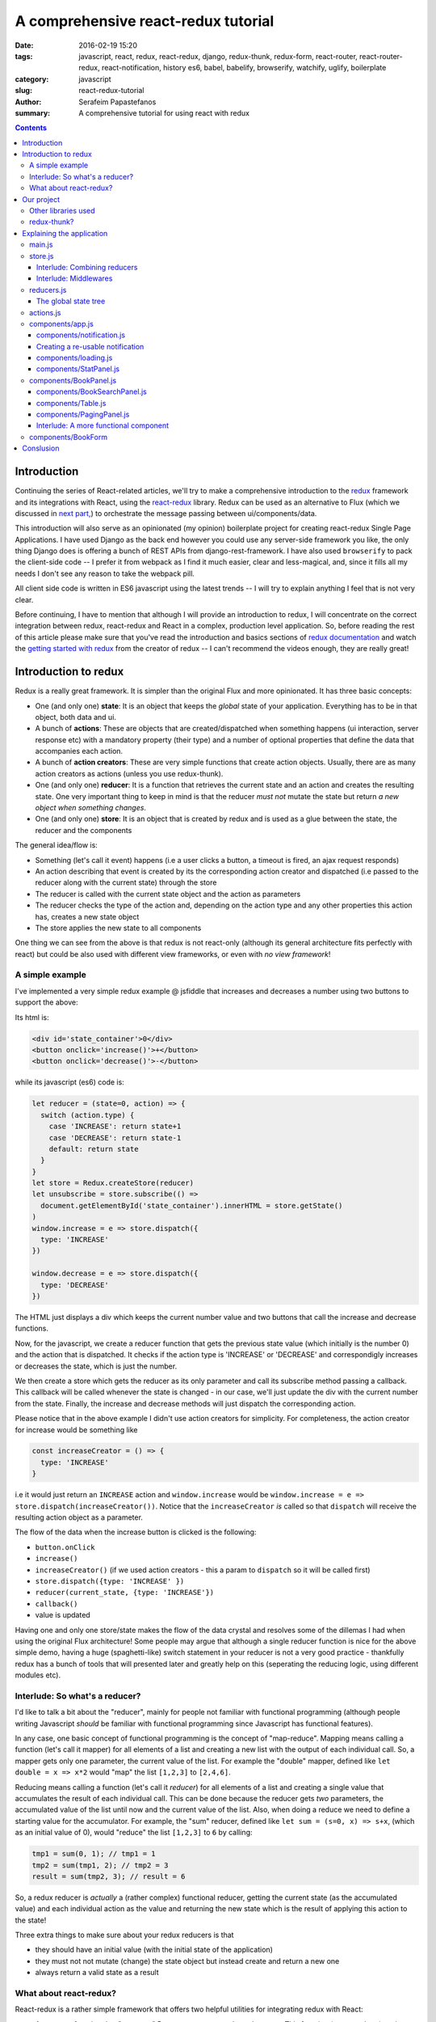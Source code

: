A comprehensive react-redux tutorial
####################################

:date: 2016-02-19 15:20
:tags: javascript, react, redux, react-redux, django, redux-thunk, redux-form, react-router, react-router-redux, react-notification, history es6, babel, babelify, browserify, watchify, uglify, boilerplate
:category: javascript
:slug: react-redux-tutorial
:author: Serafeim Papastefanos
:summary: A comprehensive tutorial for using react with redux

.. contents::

Introduction
------------

Continuing the series of React-related articles, we'll try to make a comprehensive
introduction to the redux_ framework and its integrations with React, using the
react-redux_ library. Redux can be used as an alternative to Flux 
(which we discussed in `next part, <{filename}react-flux-tutorial.rst>`_)
to orchestrate the message passing between ui/components/data. 

This introduction will also serve as an opinionated (my opinion) boilerplate
project for creating react-redux Single Page Applications. I have used Django
as the back end however you could use any server-side framework you like,
the only thing Django does is offering a bunch of REST APIs from django-rest-framework.
I have also used ``browserify`` to pack the client-side code -- I prefer it
from webpack as I find it much easier, clear and less-magical, and, since it fills all my
needs I don't see any reason to take the webpack pill.

All client side code is written in ES6 javascript using the latest trends -- I will
try to explain anything I feel that is not very clear.

Before continuing, I have to mention that although I will provide an introduction to redux, 
I will concentrate on the correct integration between redux, react-redux and
React in a complex, production level application. So, before reading the rest of
this article please make sure that you've read the introduction and basics sections
of `redux documentation`_ and watch the `getting started with redux`_ from the 
creator of redux -- I can't recommend the videos enough, they are really great!

Introduction to redux
---------------------

Redux is a really great framework. It is simpler than the original Flux and more opinionated.
It has three basic concepts:

- One (and only one) **state**: It is an object that keeps the *global* state of your application. Everything has to be in that object, both data and ui.
- A bunch of **actions**: These are objects that are created/dispatched when something happens (ui interaction, server response etc) with a mandatory property (their type) and a number of optional properties that define the data that accompanies each action.
- A bunch of **action creators**: These are very simple functions that create action objects. Usually, there are as many action creators as actions (unless you use redux-thunk).
- One (and only one) **reducer**: It is a function that retrieves the current state and an action and creates the resulting state. One very important thing to keep in mind is that the reducer *must not* mutate the state but return *a new object when something changes*.
- One (and only one) **store**: It is an object that is created by redux and is used as a glue between the state, the reducer and the components

The general idea/flow is:

- Something (let's call it event) happens (i.e a user clicks a button, a timeout is fired, an ajax request responds)
- An action describing that event is created by its the corresponding action creator and dispatched (i.e passed to the reducer along with the current state) through the store
- The reducer is called with the current state object and the action as parameters
- The reducer checks the type of the action and, depending on the action type and any other properties this action has, creates a new state object
- The store applies the new state to all components

One thing we can see from the above is that redux is not react-only (although its general architecture fits perfectly with react) but
could be also used with different view frameworks, or even with *no view framework*!

A simple example
================

I've implemented a very simple redux example @ jsfiddle that increases and decreases
a number using two buttons to support the above: 

.. jsfiddle:: 8aba3sp6

Its html is: 

.. code::

  <div id='state_container'>0</div>
  <button onclick='increase()'>+</button>
  <button onclick='decrease()'>-</button>

while its javascript (es6) code is:

.. code:: 

  let reducer = (state=0, action) => {
    switch (action.type) {
      case 'INCREASE': return state+1
      case 'DECREASE': return state-1
      default: return state
    }
  }
  let store = Redux.createStore(reducer)
  let unsubscribe = store.subscribe(() => 
    document.getElementById('state_container').innerHTML = store.getState()
  )
  window.increase = e => store.dispatch({
    type: 'INCREASE'
  })

  window.decrease = e => store.dispatch({
    type: 'DECREASE'
  })

The HTML just displays a div which keeps the current number value
and two buttons that call the increase and decrease functions.

Now, for the javascript, we create a reducer function that
gets the previous state value (which initially is the number 0) and the
action that is dispatched. It checks if the action type is 'INCREASE'
or 'DECREASE' and correspondigly increases or decreases the state,
which is just the number.

We then create a store which gets the reducer as its only parameter
and call its subscribe method passing a callback. This callback will be
called whenever the state is changed - in our case, we'll just update
the div with the current number from the state. Finally, the increase
and decrease methods will just dispatch the corresponding action.

Please notice that in the above example I didn't use action creators for
simplicity. For completeness, the action creator for increase would be something like 

.. code::
  
  const increaseCreator = () => {
    type: 'INCREASE'
  }
  
i.e it would just return an ``INCREASE`` action and ``window.increase``
would be ``window.increase = e => store.dispatch(increaseCreator())``. Notice that
the ``increaseCreator`` *is* called so that ``dispatch`` will receive the resulting
action object as a parameter.

The flow of the data when the increase button is clicked is the following:

- ``button.onClick``
- ``increase()``
- ``increaseCreator()`` (if we used action creators - this a param to ``dispatch`` so it will be called first)
- ``store.dispatch({type: 'INCREASE' })``
- ``reducer(current_state, {type: 'INCREASE'})``
- ``callback()``
- value is updated

Having one and only one store/state makes the flow of the data crystal and
resolves some of the dillemas I had when using the original Flux architecture!
Some people may argue that although a single reducer function is nice for
the above simple demo, having a huge (spaghetti-like) switch statement in
your reducer is not a very good practice - thankfully redux has a bunch
of tools that will presented later and greatly help on this (seperating the
reducing logic, using different modules etc).

Interlude: So what's a reducer?
===============================

I'd like to talk a bit about the "reducer", mainly for people not familiar with
functional programming (although people writing Javascript *should* be familiar
with functional programming since Javascript has functional features). 

In any case, one basic concept of functional programming is the concept of
"map-reduce". Mapping means calling a function (let's call it mapper)
for all elements of a list and creating a new list with the output of each 
individual call. So, a mapper gets only one parameter, the current value of
the list. For example the "double" mapper, defined like
``let double = x => x*2`` would "map" the list ``[1,2,3]`` to ``[2,4,6]``.

Reducing means calling a function (let's call it *reducer*) for all elements
of a list and creating a single value that accumulates the result of each 
individual call. This can be done because the reducer gets *two* parameters,
the accumulated value of the list until now and the current value of the list.
Also, when doing a reduce we need to define a starting value for the accumulator.
For example, the "sum" reducer, defined like ``let sum = (s=0, x) => s+x``, 
(which as an initial value of 0), would "reduce" the list ``[1,2,3]`` to ``6`` by calling:

.. code::

  tmp1 = sum(0, 1); // tmp1 = 1
  tmp2 = sum(tmp1, 2); // tmp2 = 3
  result = sum(tmp2, 3); // result = 6

So, a redux reducer is *actually* a (rather complex) functional reducer, getting the current
state (as the accumulated value) and each individual action as the value and
returning the new state which is the result of applying this action to the state!

Three extra things to make sure about your redux reducers is that 

- they should have an initial value (with the initial state of the application) 
- they must not not mutate (change) the state object but instead create and return a new one
- always return a valid state as a result

What about react-redux?
=======================

React-redux is a rather simple framework that offers two helpful utilities for integrating
redux with React:

- A ``connect`` function that "connects" React components to the redux store. This function (among others) retrieves a callback parameter that defines properties that will be passed to that component and each one will be (magically) mapped to state properties.
- A ``Provider`` component. This is a parent component that can be used to (magically) pass the store properties to its children components.

Please notice that nothing actually magical happens when the store properties are passed to the children 
components through ``connect`` and ``Provider``, this is accomplished through the `react context`_ feature
that allows you to "pass data through the component tree without having to pass the props down manually 
at every level".

This will be made more clear with another jsfiddle that will convert the previous example to React and
react-redux:

.. jsfiddle:: 8aba3sp6/2

The html is just ``<div id='container'></div>`` while the es6/jsx code is:

.. code::

    let reducer = (state=0, action) => {
      switch (action.type) {
        case 'INCREASE': return state+1
        case 'DECREASE': return state-1
        default: return state
      }
    }

    let store = Redux.createStore(reducer)

    class RootComponent extends React.Component {
      render() {
        let {number, increase, decrease} = this.props
        return <div>
          <div>{number}</div>
          <button onClick={e=>increase()}>+</button>
          <button onClick={e=>decrease()}> - </button>
        </div>
      }
    }

    let mapStateToProps = state => ({
      number: state
    })

    let mapDispatchToProps = dispatch => ({
      increase: () => dispatch({type: 'INCREASE'}),
      decrease: () => dispatch({type: 'DECREASE'})
    })

    const ConnectedRootComponent = ReactRedux.connect(
        mapStateToProps, mapDispatchToProps
    )(RootComponent)

    ReactDOM.render(
      <ReactRedux.Provider store={store}>
        <ConnectedRootComponent />
      </ReactRedux.Provider>,
      document.getElementById('container')
    )


As we can see, the reducer and store are the same as the non-react version. What is new is 
that I've added a React ``RootComponent`` that has two properties, one named ``number``
and one named ``dispatch`` that can be used to dispatch an action through the store. But how this
component retrieves these properties?

Using react-redux's ``connect`` function we create a new component, ``ConnnectedRootComponent`` 
which is a new component with the redux-enabled functionality. The ``connect()`` function takes
a bunch of optional arguments. I won't go into much detail since its a little complex (the `react-redux documentation`_
is clear enough), however in our example we have defined two objects named ``mapStateToProps`` and ``mapDispatchToProps``
which are passed to ``connect``. 

The ``mapStateToProps`` is a function that will be called whenever the store's state 
changes and should return an object whose attributes will be passed to the connected component. In our example,
an object with a number attribute having the current state (which don't forget that is just a number) as its value - 
that's why we can extract the ``number`` attribute from ``this.props`` when rendering. 

The ``mapDispatchToProps`` as we use it, once again returns an object whose attributes will be passed to the connected component.
The difference between this object and the one returned from ``mapStateToProps`` is that the ``mapDispatchToProps`` attributes
call actions (using the provided dispatch) while the ``mapStateToProps`` are state values. 

Now, in order for
the ``ConnectedRootComponent`` to *actually* have these properties that we passed through connect, it must 
be enclosed in a ``<Provider>`` parent component. Notice
that this is recursive so if we had something

.. code::

  <Provider store={store}>
    <Component1>
      <Component2>
        <ConnectedComponent>
        </ConnectedComponent>
      </Component2>
    </Component1>
  </Provider>

the ``<ConnectedComponent>`` would still get the props (dispatch + state slice) we mentioned above.

Of course, in our example, we could avoid using react-redux altogether, by passing the store directly
to ``<RootComponent>`` and subscibing to the store changes from the ``RootComponent``'s ``componentWillMount`` method, 
however the added-value of react-redux is that using ``connect`` and ``Provider`` we could pass dispatch and
state slices deep inside our component hierarchy without the need to explicitly pass the store
to each individual component and also that react-redux will make optimizations so that the
each connected component will be re-rendered only when needed (depending on the state slice it uses)
and not for every state change. Please be warned that this does not mean that you should connect everything
so that everything will have access to the global state and be able to dispatch actions. You should be very
careful to connect only the components that really need to be connected (redux calls them container components) 
and use ``mapStateToProps`` to  and pass dispatch and state as
properties to their children (which are called presentational components). Also, each connected component should receive only 
the part of the global state it
needs and not everything (so that each particular component will update only when needed and not for
every state update). The above is absolutely necessary if you want to crate re-usable (DRY) and
easily testable components. I'll discuss this a little more when
describing the sample project. 

Finally, notice how easy it is to create reusable container components using ``mapStateToProps`` and ``mapDispatchToProps``:
Both the way the component gets its state and calls its actions are defined through these two objects so you can create
as many connected objects as you want by passing different ``mapStateToProps`` and ``mapDispatchToProps``. 


Our project
-----------

After this rather lengthy introduction to redux and react-redux we may move on to our
project. First of all, let's see an example of what we'll actually build here:

.. image:: /images/ajax_fixed_data_tables.gif
  :alt: Our project
  :width: 600 px


Other libraries used
====================

React (and redux) have a big ecosystem of great libraries. Some of these have been used
for this project and will also be discussed:
  
- redux-thunk_: This is a nice add-on for redux that generalizes action creators.
- redux-form_: A better way to use forms with react and redux. Always use it if you have non-trivial forms.
- react-router_: A library to create routes for single page applications with React
- react-router-redux_ (ex redux-simple-router): This library will help integrating react-router with redux
- history_: This is used bt react-router to crete the page history (so that back forward etc work)
- react-notification_: A simple react component to display notifications

The triplet react-router, react-router-redux and history needs to be used for projects that 
enable client side routing. The redux-form is really useful if you have non-trivial forms
in your projects - you may skip it if you don't use forms or for example you use a form for 
searching/filtering with a single input. react-notification just displays notifications,
you can easily exchange it with other similar components or create your own. 

redux-thunk?
============

Now, about redux-thunk. I won't go into much detail here, you can read more in this `great SO answer`_,
however I'd like to point out here that **everything that can be done with redux-thunk
can also be done without it**.

A thunk allows you to create action creators that don't only return 
action objects but are more general, something like this: 

.. code::

  const thunkAction = () => {
    return (dispatch, getState) => {
      // here you may 
      // dispatch other actions (more than one) using the provided dispatch() parameter
      // or
      // check the current state using the getState() parameter and do conditional dispatches
      // or 
      // call functions asynchronously so that these will use the provided 
      // dispatch function when they return
    }
  }
  
Let's say that we wanted to implement an asynchronous, ajax call. 
If we don't want to use redux thunk,
then we need to create a normal function that gets dispatch as an argument, something
like this:

.. code::

  import {showLoadingAction, hideLoadingAction, showDataAction } from './actions'

  const getData = (dispatch) => {
    dispatch(showLoadingAction())
    $.get(data_url, data => {
        dispatch(hideLoadingAction())
        dispatch(showDataAction(data))
    })
  }

The main problem with this approach is that the getData functions *is not*
a real action creator (like ``showLoadingAction``, ``hideLoadingAction`` and ``showDataAction``)
since it actually returns nothing so you'll need to remember to call it directly
and pass it dispatch *instead of* passing its return value to dispatch!

If however we used thunk, then we'd have something like this:

.. code::

  const getDataThunk = () => {
    return (dispatch, getState) => {
      dispatch(showLoadingAction())
      $.get(data_url, data => {
          dispatch(hideLoadingAction())
          dispatch(showDataAction(data))
      })
    }
  }
  
Now, this can be used like a normal action (i.e it can be called using ``dispatch(getDataThunk())``).
That's more or less the main advantage of redux-thunk: You are able to create thunk action creators that 
can be called like normal can do more complex things than just returning action objects. I have to repeat
again that everything that you be done with thunk action creators, can also be done with normal functions
that get ``dispatch`` as a paremeter - the advantage of thunk action creators is that you don't need to
remember if an action creator needs to be called through ``disaptch(actionCreator())`` 
or ``actionCreator(dispatch)``.
  
In this tutorial you'll see heavy use of redux-thunk. This is just my personal preference - you may
use it less or not at all (however, if you've configured your project to use redux-thunk then I propose
to go all the way and use it all the time for those more complex action creators).

Explaining the application
--------------------------

In the following paragraphs we'll see together the structure and source code of
this application. I'll try to go into as much detail as possible in order to solve
any questions you may have (I know I had many when I tried setting up everything for
the first time). I'll skip imports and non-interesting ccomponents - after all the
complete source code can be found @ https://github.com/spapas/react-tutorial/. 
We'll use a top down approach, starting from the main component where the routes
are defined and the application is mounted to the DOM:

main.js
=======

This module is used as an entry point for browserify (i.e we call browserify with
``browserify main.js -o bundle.js`` ) and uses components defined elsewhere to
create he basic structure of our application. Let's take a look at the important
part of it:
 
.. code::

    const About = () => {
        return <div>
            <h2>About</h2>
            <Link to="/">Home</Link>
        </div>
    }

    render((
        <Provider store={store}>
            <Router history={history}>
                <Route path="/" component={App}>
                    <IndexRoute component={BookPanel}/>
                    <Route path="/book_create/" component={BookForm} />
                    <Route path="/book_update/:id" component={BookForm} />
                    
                    <Route path="/authors/" component={AuthorPanel} />
                    <Route path="/author_create/" component={AuthorForm} />
                    <Route path="/author_update/:id" component={AuthorForm} />
                    
                    <Route path="/about" component={About}/>
                    <Route path="*" component={NoMatch}/>
                </Route>
            </Router>
        </Provider>
      ), document.getElementById('content')
    )

We can see the well-known ``render`` function from ReactDOM that gets a component
and a DOM element to mount it to. The domponent we provide to render is the ``Provider``
from react-redux we talked about before in order to enable all children components
to use ``connect`` to have access to the store properties and dispatch. This is the usual
approact with react-redux: The outer component should be the ``Provider``.

The ``Provider`` component gets one parameter which is the store that redux will use. We 
have initialized our store in a different module which I will present below.

Inside the ``Provider`` we are defining a ``Router`` from ``react-router``. This should
be the parent component inside which all client-side routes of our appliccation are defined.
The ``Router`` gets a ``history`` parameter which is initialized elsewhere.

Now, inside ``Router`` we are defining the actual routes of this application. As we see,
there's a parent ``Route`` that is connnected to the ``App`` component which actually
contains everything else. The parent route contains an ``IndexRoute`` whose corresponding
component (``BookPanel``) is called
when no route is defined and a bunch of normal ``Route`` components whose
components are called when the url matches their part. Notice how we pass parameters
to urls (e.g ``/book_update/:id``) and the match-all route 
(``<Route path="*" component={NoMatch}/>``). 

Finally as an example of a routed-to component, notice the ``About`` component
which is rendered when the route is ``/about``. This is just a normal react component that-
will be rendered *inside* the ``App`` component -
the ``Link`` is a ``react-router`` component that renders a link to a defined route.

store.js
========

The ``store.js`` module contains the definition of the global store of our application
(which is passed to the ``Provider``).
Here, we also define the ``history`` object we pass to the parent ``Router``.

.. code::

    import { reducer as formReducer } from 'redux-form';

    import createHistory from 'history/lib/createHashHistory'

    // Opt-out of persistent state, not recommended.
    // https://github.com/reactjs/history/blob/master/docs/HashHistoryCaveats.md
    export const history = createHistory({
        queryKey: false
    });

    
First of all, we see that our ``history`` object is of type HashHistory
(`more info about history types`_) and I've also opted out of using
``queryKey``. If I hadn't used the ``queryKey: false`` configuration
then there'd be a ``?_k=ckuvup`` query parameter in the URL. Now, this
parameter is actually useful (it stores location state *not* present
in the URL for example POST form data) but I don't need it for this
example (and generally I prefer clean URLS) - but if you don't like
the behavior of your history then go ahead and add it.

Also, notice that I've used ``HashHistory`` which will append a ``#``
to the URL and the client-side URL will come after that, so all
URLs will be under (for example) ``/index.html`` like ``/index.html#/authors``.
The react-router 
documentation recommends using ``BrowserHistory`` which uses normal (clean)
urls -- so instead of ``/index.html#/authors`` we'd see ``/authors`` if we'd
used ``BrowserHistory``. 
The problem with ``BrowserHistory`` is that you'll need to configure correctly
your HTTP server so that it will translate every URL (/foo) to the same
URL under ``/index.html`` (``/index.html#/foo``). In my case, I don't think
that configuring your HTTP server is worth the trouble and also I do really
prefer using ``#`` for client-side urls! This is a common patter, recognised
by everybody and even without the HTTP server-configuration part I'd still
prefer ``HashHistory`` - of course this is just my opinion, feel free to use
``BrowserHistory`` if you don't like the hash ``#``!

.. code::

    const reducer = combineReducers(Object.assign({}, { 
            books, 
            notification,
            ui,
            categories,
            authors,
        }, {
            routing: routeReducer
        }, {
            form: formReducer     
        })
    )

    const reduxRouterMiddleware = syncHistory(history)

    const store = createStore(reducer, applyMiddleware(
        thunk, reduxRouterMiddleware
    ));
    
    export default store

Please notice above that the ``Object.assign`` method is used - I'll talk about
it later --  however, another common ES6 idiom that I've used is that when you define
an object you can change  ``{ x: x }`` to ``{ x }``.
    
The next block of code from ``store.js`` generates the most important
part of our store, the reducer! The ``combineReducers`` function is provided
by redux and is a helper function that helps you in ... combining reducers!
As you see, I've combined the reducers defined in this application 
``(books, notification, ui, categories, authors)`` with the reducers 
of ``react-router-redux`` and ``redux-form``. I'll talk a bit in the next
interlude on what does combining reducers is.

The remaining of the code generates the ``store``: First of all, a middleware
(please see next interlude for more)
is created with ``syncHistory`` that allows actions to call history methods
(so that when the URL is changed through actions they will be reflected to the
history). Then, the ``createStoreWithMiddleware`` function is called to generate 
the store that will be passed to the ``Provider``. This functions takes the 
reducer as a parameter along with any store enchancers that we'd like to
apply. A store enchancer is a function that modifies the store. The only
store enchanccer that we use now is the output of the 
``applyMiddleware`` function that combines the two middlewares we've defined (one is for
redux thunk, the other is for ``syncHistory``).
            
Interlude: Combining reducers
~~~~~~~~~~~~~~~~~~~~~~~~~~~~~

So, what does the ``combineReducers`` function do? As we've already seen,
the reducer is a simple function that gets the current state and an
action as parameters and returns the next state (which is the result of applying
the action to the state). The reducer will have a big switch statement that
checks the type of the action and returns the correct new state. Unfortunately,
this switch statement may get way too large and unmaintainable for large projects.

That's where combining reducers comes to the rescue: Instead of having one big,
monolithic reducer for all the parts of our application, we can break it to individual
reducers depending only on specific parts of the state object. What this means is
that if we have for example a state tree like this:

.. code::

  {
    'data': {},
    'ui': {}
  }
  
  
  
with actions that manipulate either data or ui, we could create two indivdual reducers,
one that would manipulate the data, and one for the ui. These reducers would get *only* 
the slice of the state that they are interested to, so the ``dataReducer`` will get 
only the ``data`` part of the state tree and the ``uiReducer`` will get only the ``ui``
part of the state tree. 

To *combine* these reducers the ``combineReducers`` function should be used. This function
gets an object with the name of the state part for each sub-reducer as keys and that sub-reducer
as values and returns returns a reducer function that passes the action along with 
the correct state slice to each of the sub-reducers and creates the global state object by
combining the output of each sub-reducer. 

For example, the combine reducers function could be something like this:

.. code::

  const combineReducers2 = o => {
    return (state={}, action) => {
        const mapped = Object.keys(o).map(k => (
            {
                key: k,
                slice: o[k](state[k], action) // call k sub-reducer and get result
            }
        ))
        const reduced = mapped.reduce((s, x)=>{
            s[x['key']]=x['slice']
            return s
        }, {})
        
        return reduced;
    }
  }

The above function gets an object (``o``) with state slices and sub-reducers 
as input and returns a function that:

* Creates an array (``mapped``) of objects with two attributes: ``key`` for each key of ``o`` and ``slice`` after applying the sub-reducer to the corresponding state slice
* Reduces and returns the above array (``reduced``) to a single object that has keys for each state slice and the resulting state slice as values

To show-off the ES6 code (and my most sadistic tendencies), 
the above code could be also writen like this:

.. code::

    const combineReducers3 = o => (state={}, action) => Object.keys(o).map(k => [
        k, o[k](state[k], action)
    ]).reduce((s, x) => Object.assign(s, {
        [x[0]]: x[1]
    }), {})


    
Interlude: Middlewares
~~~~~~~~~~~~~~~~~~~~~~

A redux middleware is `rather difficult to explain`_ technically but easier to explain
conceptually: What it does it that it can be used to extend the store's dispatch by providing
extra functionality. We've already seen such functionality, the ability to use
thunk action creators (for action creators that don't return the next state object).

If you take a look at the ``createStore`` function, you'll see that
its second parameter is called ``enhancer``. When ``enhancer`` 
is a function (like in our case where it is the 
result of ``applyMiddleware``) its return value
is ``enhancer(createStore(...))`` so it calls the result of ``applyMiddleware``
with the store as parameter. 

Now, what does ``applyMiddleware``? It gets a variable (using the spread ``...`` operator)
number of functions (let's call them middleware) as input and returns 
*another* function  (this is the ``enhancer``) that gets a store as an input and 
returns the same store with its ``dispatch`` method modified so that it
calls each middleware and passes the result to the next. So, in our case the
resulting store's dispatch function would be something like:

.. code::
    
    (action) => reduxRouterMiddleware(thunk(dispatch(action)))

Now, a middleware function looks should look like this:

.. code::

  const middleware = store => next => action => {
    // 
  }

it returns a function that gets the ``store`` as input
and returns another function. This returned function
gets ``next`` as an input. What is next? It's just the
next ``dispatch`` function to be called. So the first middleware will have the original
store's ``dispatch`` as its ``next`` parameter, the second middleware will have the
result of passing the store's ``dispatch`` from the first middleware, etc. Something like
this: ``middleware2Dispatch(next=middleware1Dispatch(next=storeDispatch))``. 

Another
explanation of the above is that a middleware: 

* is a function (that gets a store as input) that returns 
* another function (that gets the next dispatcher to be called as input) that returns
* another function (that gets an action as input) which is 
* the dispatcher modified by this middleware

Let's take a look at the thunk middleware to actually see what it looks like: 

.. code::

    function thunkMiddleware({ dispatch, getState }) {
      return next => action =>
        typeof action === 'function' ?
          action(dispatch, getState) :
          next(action);
    }
    
So, it gets the store as an input and returns a function that gets ``next`` (i.e
the next dispatcher to be called) as input. This function returns *another function*
(the modified ``dispatch``). Since this function is a dispatcher, it will get 
an ``action`` as an input and if that action 
is a function it calls this function passing it dispatch (remember how we
said if we didn't want to use thunk then we'd just create normal functions
to which we'd pass the dispatch as a parameter - that's what it does here!). 
If this action is not a function
(so it is a normal object) it just returns ``dispatch(action)`` to dispatch it.

Finally, we'll create a simple middleware that will output the action type and the 
state for every dispatch:

.. code::

  const logStateMiddleware = ({dispatch, getState}) => next => action => {
    console.log(action.type, getState())
    next(action)
  }
  
just put it in the applyMiddleware parameter list and observe all state changes!

reducers.js
===========

This module contains the definition for our own defined sub-reducers that we combined
in the previous paragraph (``books, notification, ui, categories, authors``) to create
the global reducer of the application. I've put everything in a single file, however
it is more common to create a ``reducers`` directory and put every sub-reducer inside it
as a different module. Let's start reviewing the code of the ``reducers.js`` module:

.. code::

    export const notification = (state={}, action) => {
        // ...
    }

    export const ui = (state={}, action) => {
        // ...
    }
    
The ``notification`` and `ui` are two sub-reducers that control the state of the notification popup and if 
the application is loading / is submitting. I won't go into much detal about
them, they are really simple.

Now we'll see the reducer that handles books. Before understanding the actual reducer, I will present
the initial value of the books state slice:

.. code::

    //http://stackoverflow.com/a/5158301/119071
    function getParameterByName(name) {
        var match = RegExp('[?&]' + name + '=([^&]*)').exec(window.location.hash);
        return match && decodeURIComponent(match[1].replace(/\+/g, ' '));
    }

    const BOOKS_INITIAL = {
        rows: [],
        count: 0,
        page: 1,
        sorting: getParameterByName('sorting'),
        search: getParameterByName('search'),
        book: {},
    }
    
As we see, the ``BOOK_INITIAL``
constant is used to setup an initial state for the books slice of the global state. The ``BOOKS_INITIAL`` 
attributs are:

* ``rows``: The rows of the book table
* ``count``: The number of rows that are displayed
* ``page``: The current page we are on
* ``sorting``: User-defined sorting
* ``search``: User-search / filtering
* ``book``: The data of the book to be edited/displayed

The ``BOOK_INITIAL`` constant
gets the ``sorting`` and the ``search`` initial values from the URL to allow these parameters
to be initialized from the URL (so that using a url like ``#?search=foo`` will show all books
containing ``foo``). To get the parameters from the URL I'm using the ``getParameterByName``
function. Now, the actual reducer is:

.. code::
    
    export const books = (state=BOOKS_INITIAL, action) => {
        let idx = 0;
        switch (action.type) {
            case 'SHOW_BOOKS':
                return Object.assign({}, state, {
                    rows: action.books.results,
                    count: action.books.count,
                });
                break;
            case 'SHOW_BOOK':
                return Object.assign({}, state, {
                    book: action.book
                });
                break;
            case 'CHANGE_PAGE':
                return Object.assign({}, state, {
                    page: action.page
                });
                break;
            case 'TOGGLE_SORTING':
                return Object.assign({}, state, {
                    sorting: (state.sorting==action.sorting)?('-'+action.sorting):action.sorting
                });
                break;
            case 'CHANGE_SEARCH':
                return Object.assign({}, state, {
                    search: action.search
                });
                break;
            case 'ADD_BOOK':
                return Object.assign({}, state, {
                    book: action.book,
                    count: state.count+1,
                    rows: [
                        ...state.rows,
                        action.book,
                    ]
                });
            case 'UPDATE_BOOK':
                idx = state.rows.findIndex( r => r.id === action.book.id)
                if(idx==-1) {
                    return Object.assign({}, state, {
                        book: action.book
                    });
                } else {
                    return Object.assign({}, state, {
                        book: action.book,
                        rows: [
                            ...state.rows.slice(0, idx),
                            action.book,
                            ...state.rows.slice(idx+1),
                        ]
                    });
                }
                break;
            case 'DELETE_BOOK':
                idx = state.rows.findIndex( r => r.id == action.id)
                if(idx==-1) {
                    return Object.assign({}, state, {
                        book: undefined
                    });
                } else {
                    return Object.assign({}, state, {
                        book: undefined, 
                        count: state.count-1,
                        rows: [
                            ...state.rows.slice(0, idx),
                            ...state.rows.slice(idx+1),
                        ]
                    });
                }
                break;

        }
        return state;
    }
    


The books subreducer handles the ``SHOW_BOOKS, SHOW_BOOK, CHANGE_PAGE, TOGGLE_SORTING`` and ``CHANGE_SEARCH``
actions by retrieving the paramaters of these actions and returning a new books-state-slice object with the correctl
parameters. To achieve this, the ``Object.assign()`` method is used. This method is defined like this
``Object.assign(target, ...sources)``. Its first parameter is an object (a new, empty object) while the rest
parameters (``sources``) are other objects whose properties will be assigned ``target``. The rightmost members of 
``sources`` overwrite the previous ones if they have the same names. So, for example the code

.. code::

    Object.assign({}, state, {
        rows: action.books.results,
        count: action.books.count,
    });

creates a new object which will have all the properties of the current ``state`` with the exception of the
``rows`` and ``count`` attributes which will get their values from the ``action``. This is a common idiom in 
redux and you are going to see it all the time so please make sure that you grok it before continuing. Also,
notice that the new state is a new, empty object in which all the attributes of the new state are copied - this is because
the old state cannot be mutated.

The ``ADD_BOOK`` action is a little more complicated: This action will be dispached when a new book is added with
the data of that new book as a parameter (``action.book``). In order to make everything easier, I just append the new
book to the end of the current page and increase the count number (I also set the new book to be the ``book`` attribute
of the state). This means that the newly created book will not go to its correct place (based on the ordering) and
that the visible items will be more than the ajax page coun (also notice that if you add another book then the visible
items will also be increased by one more). This is not a problem (for me) since if the user changes page or does a search
everything will fall back to its place. However, if you don't like it there are two solutions, one easier and one more
difficult:

* Easier solution: When adding a book just *invalidate* (make undefined) the ``books`` state attribute. This will result in an ajax call to reload the books and everything will be in place. However the user may not see the newly added book if it does not fall to the currently selected page (and there'd be an extra, unnecessary ajax call)
* Harder solution: Well, depending on the sorting you may check if the current books should be displayed or not on the current page and push it to its correct place (and remove the last item of ``rows`` so that count is not increased). Once again, the newly book may no be displayed at all if it does not belong to the correct page

The ``UPDATE_BOOK`` and ``DELETE_BOOK`` actions are even more complex. I'll explain update, delete is more or less
the same (with the difference that update has the updated book as an action parameter while delete has only its id
as an acton parameter): First of all we check if the updated book is currently displayed (if one of the books of
``rows`` has the same ``id`` as the updated book). If the book is not displayed then only the current edited book
is set to the new state. However, if it is displayed then it would need to be updated because the ``rows`` array
does not know anything about the updated values of the book! 

So, inside the ``else`` branch, the ``idx`` variable will hold its current index and the ``rows`` attribute of the new state will get the following value:

.. code::

    [
        ...state.rows.slice(0, idx),
        action.book,
        ...state.rows.slice(idx+1),
    ]

The ``...`` spread operator expands an array so, for example ``[ ...[1,2,3] ]`` would be like ``[1,2,3]``
and the ``slice`` method gets two parameters and returns a copy of the array elements between them. Using
this knowledge, we can understand that the above code returns an array (``[]``) that contains the books of
``rows`` from the first to the updated one (not including the updated one), the updated book (which we get
from ``action``) and the rest of the books of ``rows`` (after the updated one). 

The code for the ``authors`` and ``categories`` sub-reducers does not have any surprises so I won't go
into detail about it.

.. code::

    const AUTHORS_INITIAL = {
        // ... 
    }
    export const authors = (state=AUTHORS_INITIAL, action) => {
        // ... 
    }

    const CATEGORIES_INITIAL = {
        // ... 
    }

    export const categories = (state=CATEGORIES_INITIAL, action) => {
        // ... 
    }
    

The global state tree
~~~~~~~~~~~~~~~~~~~~~

As we've already seen, the global reducer is created through ``combineReducers``
which retrieves an object with our defined reducers and two reducers from
the react-router-redux and redux-form libraries. This means, that the global 
state object will be something like this:

.. code::

  {
    books: {},
    notification: {},
    ui: {},
    categories: {},
    authors: {},
    routing: {},
    form: {},
  }

We won't see this object anywhere because each sub-reducer will get its corresponding
slice of that object.
    

actions.js
==========

The ``actions.js`` module should probably have been named ``action_creators.s`` since
it actually contains redux action creators. Also, a common practice is create a folder
named ``actions`` and put there individual modules that contain action creators for
the sub-reducers (in our case, for example there would be ``books.js``, ``authors.s`` etc).

In any case, for simplicity I chose to just use a module named ``actions.js`` and put
everything there. One important thing to keep in mind is that ``actions.js`` contains both
normal action creators (i.e functions that return actions and should be "dispatched") *and* thunk action creators (i.e
functions that not necessarily return actions but can be "dispatcher") - please see the
discussion about redux-thunk on a previous paragraph.

First of all, there's a bunch of some simple action creators that just return
the corresponding action object with the correct parameters. Notice that
the action creators that end in ``*Result`` are called when an 
(async) ajax request returns, for example ``showBooksResult`` will be
called when the book loading has returned and pass its result data to
the reducer. The other action creators change various parts of the state
object, for example ``loadingChanged`` will create an action that when
dispatched it will set ``ui.isLoading`` attribute
to the action parameter.

.. code::

    showBooksResult(books) for "SHOW_BOOKS",
    showBookResult(book) for "SHOW_BOOK",
    addBookResult(book) for "ADD_BOOK",
    updateBookResult(book) for "UPDATE_BOOK",
    deleteBookResult(id) for "DELETE_BOOK",
    
    showAuthorsResult(authors) for "SHOW_AUTHORS",
    showAuthorResult(author) for "SHOW_AUTHOR",
    addAuthorResult(author) for "ADD_AUTHOR",
    updateAuthorResult(author) for "UPDATE_AUTHOR",
    deleteAuthorResult(id) "DELETE_AUTHOR",
        
    showCategoriesResult(categories) for "SHOW_CATEGORIES",
    showSubCategoriesResult(subcategories) for "SHOW_SUBCATEGORIES",
    loadingChanged(isLoading) for "IS_LOADING",
    submittingChanged(isSubmitting) for "IS_SUBMITTING",
    toggleSorting(sorting) for "TOGGLE_SORTING",
    changePage(page) for "CHANGE_PAGE",
    changeSearch(search) for 'CHANGE_SEARCH',
    showSuccessNotification(message) for 'SHOW_NOTIFICATION' (type: success),
    showErrorNotification(message) for 'SHOW_NOTIFICATION', (type: error)
    hideNotification() for 'CLEAR_NOTIFICATION'

The following two are thunk action creators that are called when either the
user sorting or the search/filtering parameters of the displayed books are changed:

.. code::

    export function changeSearchAndLoadBooks(search) {
        return (dispatch, getState) => {
            dispatch(changeSearch(search))
            history.push( {
                search: formatUrl(getState().books)
            } )
            dispatch(loadBooks())
        }
    }

    export function toggleSortingAndLoadBooks(sorting) {
        return (dispatch, getState) => {
            dispatch(toggleSorting(sorting))
            history.push( {
                search: formatUrl(getState().books)
            } )
            dispatch(loadBooks())
        }
    }

Notice that these are thunk action creators (they return a function) and
the important thing that they do is that they call two other action creators
(``toggleSorting`` or ``changeSearch`` and ``loadBooks``) and they update the
URL using ``history.push``. The ``history`` object is the one we created in
the ``store.js`` and its ``push`` method changes the displayed URL. This
method uses a location `uses a location descriptor`_ that contains
an attribute for the path name and an attribute for the query parameters
- in or case we just want to update the query parameters (i.e ``#/url/?search=query1&sorting=query2``),
so we pass an obect with only the ``search`` attribute. The ``formatUrl`` function, to
which the books state slice is passsed,
is a rather simple function
that checks if either the sorting or the search should exist in th URL and
returns the full URL. This function is contained in the ``util/formatters.s`` module.

The following thunk action creators are used for asynchronous, ajax queries:

.. code::
    
    export function loadBooks(page=1) {
        return (dispatch, getState) => {
            let state = getState();
            let { page, sorting, search } = state.books
            let url = `//127.0.0.1:8000/api/books/?format=json&page=${page}`;
            if(sorting) {
                url+=`&ordering=${sorting}`
            }
            if(search) {
                url+=`&search=${search}`
            }
            dispatch(loadingChanged(true));
            $.get(url, data => {
                setTimeout(() => {
                    dispatch(showBooksResult(data));
                    dispatch(loadingChanged(false));
                }, 1000);
            });
        }
    }


    export function loadBookAction(id) {
        return (dispatch, getState) => {
            let url = `//127.0.0.1:8000/api/books/${id}/?format=json`;
            dispatch(loadingChanged(true));
            $.get(url, function(data) {
                dispatch(showBookResult(data));
                dispatch(loadingChanged(false));
                dispatch(loadSubCategories(data.category));
            });
        }
    }

    export function loadAuthors(page=1) {
        // similar to loadBooks
    }


    export function loadAuthor(id) {
        // similar to loadBook
    }

    export function loadCategories() {
        // similar to loadBooks
    }

    export function loadSubCategories(category) {
        return (dispatch, getState) => {
            
            if(!category) {
                dispatch(showSubCategoriesResult([]));
                return 
            }
            let url = `//127.0.0.1:8000/api/subcategories/?format=json&category=${category}`;

            $.get(url, data => {
                dispatch(showSubCategoriesResult(data));
            });
        }
    }

The ``loadBooks`` thunk action creator creates the URL parameters that should
be passed to the REST API using the ``getState()`` method that returns the current state.
It then dispatches the ``loadingChanged`` action so that the ``ui.isLoading`` will be
changed to true. After that it asynchronously calls the load books REST API and returns.
Since this is a thunk action there's no problem that nothing is returned. When the 
ajax call returns it will dispatch the ``showBooksResult``, passing the book data to
change the state with the loaded book data and the ``loadingChanged`` to hide the loading
graph. Also, please notice that I've put the return of the ajax call inside a ``setTimeout``
to emulate a 1 second delay and be able to see the loading spinner. Also, I may have used
setTImeout in some other places to make sure to be able to emulate server-side delays. 

*Please don't forget to remove these ``setTimeout``s from your code!*

The ``loadBook`` is more or less the same - however here only a single book's data will
be loaded. When this book is loaded the ``loadSubCategories`` action will also be dispatched,
passing it the loaded book's category (so that the correct subcategories based on the category
will be displayed to the form).

I won't go into any detail about the other thunk action creators, they are simpler than those
we've already described, except ``loadSubCategories``: This one, checks if there's a category
and if not it will just set the displayed subcategories to and empty list (by dispatching
``showSubCategoriesResult([])``). If the category is not empty, it will retrieve asynchronously the
subcategories of the passed category.

components/app.js
=================

We'll now start explaining the actual react components (modified to be used through redux of course).
The parent of all other components is the ``App`` which, as we've already seen in ``main.js`` it
is connected with the parent route:

.. code::

    class App extends React.Component {

        render() {
            const { isLoading } = this.props.ui;
            return <div>

                {this.props.children}

                <NotificationContainer />
                <LoadingContainer isLoading={isLoading} />

                <br />

                <StatPanel bookLength={this.props.books.count} authorLength={this.props.authors.rows.length} />
                <Link className='button' to="/">Books</Link>
                <Link className='button' to="/authors/">Authors</Link>

            </div>
        }

        componentDidMount() {
            let { loadBooks, loadAuthors } = this.props;
            
            if(this.props.books.rows.length==0) {
                loadBooks();
            }
            if(this.props.authors.rows.length==0) {
                loadAuthors();
            }
        }
    }

    const mapStateToProps = state => ({
        books:state.books,
        authors:state.authors,
        ui:state.ui,
    })

    const mapDispatchToProps = dispatch => bindActionCreators({ 
        loadBooks, loadAuthors 
    }, dispatch)


    export default connect(mapStateToProps, mapDispatchToProps)(App);

As we can see, there's an internal component (named ``App``) but we export the ``connect``ed component. 
One interesting thing to notice is that ``App`` is an ES6 class based react component (i.e it extends
from ``React.Component`` -- I'll talk a bit about these components while taking a look at 
the ``BookSearchPanel`` which has some more interesting features).

Concerning the exported, 
connected component, it 
uses ``mapStateToProps`` for defining the state attributes that should be passed as properties
to the componnt (``state.{books, authors, ui}``) and ``mapDispatchToProps`` for defining the ``props`` methods that will
dispatch actions. To make ``mapDispatchToProps`` more compact I've used the ``bindActionCreators`` method from redux.
This method gets an object whose values are action creators and the ``dispatch`` (from store) and returns an object
whose values are the dispatch-enabled corresponding action creators. So, in our case
the returned object would be something like:

.. code::
    
    {
        loadBooks: () => dispatch(loadBooks()),
        loadAuthors: () => dispatch(loadAuthors()),
    }

This object of course could be created by hand, however bindActionCreators would be really useful if we wanted
to dispatch lots of actions in a component (or if we had seperated our action creators to different modules) --
we could for example do something like this:

.. code::

    import * as actions from '../actions'
    
    const mapDispatchToProps = dispatch => bindActionCreators(actions, dispatch)
    
The ``import *`` statemenet will create an object named item that will have all the exported actions and then
``bindActionCreators`` will return an object that dispatches these actions -- passing this ``mapDispatchToProps``
to connect will allow your component to call every action and automatically dispatch it. 
    
The internal component returns a ``<div />`` containing, among others ``{this.props.children}`` - this
will be provided by rendering the child routes. It also renders a ``NotificationContainer`` to render the notifications, a 
``LoadingContainer`` to display a css "loading" spinner and a ``StatPanel`` to display some stats about books and
authors. It also renders two Links one for the books table and one for the authors table.

Beyond these, when the component is mounted it checks if the authors and books have been loaded and if not, it
dispatches the ``loadBooks`` and ``loadAuthors`` actions (remember, because we used ``mapDispatchToProps`` by
calling these methods from ``props`` they'll be automatically dspatched).

Let's take a quick look at the three small components that are contained in ``App``

components/notification.js
~~~~~~~~~~~~~~~~~~~~~~~~~~

This component is responsible for displaying a notification if there's an active one.
It also defines an internal component and exports a connected version of it, passing it the
``notification`` slice of the state tree and an ``onHide`` method that dispatches the
``hidNotification`` action. 

When the internal component is rendered, it checks to see if the notification should be
displayed (``isActive`` will be true if there's an actual message) and select the color
of the background. Finally, it passes this information along with some styling 
to the real ``Notification``  component from ``react-notification``.

.. code::

    const NotificationContainer = (props) => {
        let { message, notification_type } = props.notification;
        let { onHide } = props;
        let isActive = message?true:false;
        let color;

        switch(notification_type) {
            case 'SUCCESS':
                color = colors.success
                break;
            case 'ERROR':
                color = colors.danger
                break;
            case 'INFO':
                color = colors.info
                break;
        }
        
        return <Notification
            isActive={isActive}
            message={message?message:''}
            dismissAfter={5000}
            onDismiss={ ()=>onHide() }
            action='X'
            onClick={ ()=>onHide() }
            style={{
                bar: {
                    background: color,
                    color: 'black',
                    fontSize: '2rem',
                },
                active: {
                    left: '3rem',
                },
                action: {
                    color: '#FFCCBC',
                    fontSize: '3rem',
                    border: '1 pt solid black'
                }
            }}
        />
    }

    let mapStateToProps = state => ({
        notification: state.notification
    })

    let mapDispatchToProps = dispatch => ({
        onHide: () => {
            dispatch(hideNotification())
        }
    })	

    export default connect(mapStateToProps, mapDispatchToProps)(NotificationContainer);
    
Creating a re-usable notification
~~~~~~~~~~~~~~~~~~~~~~~~~~~~~~~~~
    
Please notice that although I've implemented this as a connected component this is not the only
way to do it! Actually, probably my implementation is less-reusable from the others I will propose... 

In any case, instead of implementing ``NotificationContainer`` as a connected component we could
have implemented it as a normal, non connected component that would receive two properties: 
the ``notification`` slice of state and an ``onHide`` function that would dispatch 
``hideNotification``. Doing this would be very easy, just change 
``App`` so that its ``mapDispatchToProps`` would also return the ``notification`` slice of 
the state - and pass this slice as a property to the ``NotificationContainer``. Also, the 
``onHide`` method should have been also defined in the ``mapDispatchToProps`` of ``App`` and
passed as a property to ``NotificationContainer``. Notice that this makes ``NotificationContainer``
a reusable component since we could pass anything we wanted as the ``notification`` object and
``onHide`` method.

Also, if we needed to implement ``NotificationContainer`` as a connected object but we still
needed it to be reusable we'd then export the non-connected ``NotificationContainer`` 
and create a bunch of ``ConnectedNotificationContainer`` that would 
define ``mapStateToProps`` and ``mapDispatchToProps``
and export the connected component. This way, each ``ConnecteNotificationContainer`` would
receive a different state slice and a different ``onHide`` method, for example we may had
different notifications for books and different notifications for authors. Notice that this
approach, i.e create a reusable non-connected component and use it to create connected
components by defining their ``mapStateToProps`` and ``mapDispatchToProps`` is the 
approach proposed by react-redux to create components.

Finally, one last comment on this approach that will clarify 
the purpose of  ``mapStateToProps`` and
``mapDispatchToProps`` is that these two functions are dual (mirror): 

* Using ``mapStateToProps`` we define which parts of the state will actually be passed to the component (= read the state).
* Using ``mapDispatchToProps`` we define the actions which will be dispatched by the component (= change/write the state)

 
components/loading.js
~~~~~~~~~~~~~~~~~~~~~

This is a really simple component: If the ``isLoading`` parameter is true, display a ``div`` with the ``loading`` class:

.. code::

    export default ({isLoading}) => <div>
        {isLoading?<div className="loading">Loading&#8230;</div>:null}
    </div>
    
The important thing here is what the ``loading`` class does to display the spinner - I'm leaving it to you to check 
it at ``static/cssloader.css`` (this is not my css code - I've copied it from http://codepen.io/MattIn4D/pen/LiKFC ).

Also, please notice that in this module we just export a function, taking an object which
has an ``isLoading`` attribute as a parameter. That's a functional react component: A
function that gets a ``params`` object as an input and implements the render method,
returning a component. Using functional components is recommended for reasons that
are far too obvious - you should use class based components only when absolutely
necessary (i.e when the component needs to keep some local state or when it needs
to do stuff on ``componentWillMount``).

components/StatPanel.js
~~~~~~~~~~~~~~~~~~~~~~~

Another very simple component - just display the number of books and authors from the passed parameter.

components/BookPanel.js
=======================

Continuing our top-down approach on exploring the project, we'll now talk 
about the ``BookPanel`` component which is displayed by the ``IndexRoute``.
Before talking about the actual component, I'd like to present a 
the ``getCols`` function that is used to create an array of the columns
that will be displayed by the ``Table`` we render in this panel. 

As we can see, the ``getCols`` gets one parameter which is the sort method -- 
this method gets a string and uses it to toggle sorting by this string.
Each column, has up to four parameters: 

* A ``key`` which is the attribute  of the ``row`` object to display
* A ``title`` which is the column title
* A ``format`` which may be used to display the value of that column and
* A ``sorting`` which is a function that will be called when the column title is clicked (so that the sorting is changed ) - this attribute is created using the ``sort_method``

We'll see how these attributes are used by the ``Table`` in the corresponding section.

.. code::

    const getCols = sort_method => [
        {
            key: 'id',
            label: 'ID',
            format: x=><Link to={`/book_update/${x.id}/`}>{x.id}</Link>,
            sorting: sort_method('id')
        },
        {key: 'title', label: 'Title', sorting: sort_method('title')},
        {key: 'category_name', label: 'Category', sorting: sort_method('subcategory__name')},
        {key: 'publish_date', label: 'Publish date', sorting: sort_method('publish_date')},
        {key: 'author_name', label: 'Author', sorting: sort_method('author__last_name')},
    ]
    

The actual ``BookPanel`` is a connected component - we need to use connect because we can't
actually pass properties or ``dispatch`` to this component since it is
rendered through a route (and not as a child of another component), so it
must be connected to the store through ``connect``. We pass the ``books`` state
slice as a property using ``mapStateToProps`` and use the same techique as 
before in ``App``  with
``bindActionCreators`` to create auto-dispatchable actions.

As we can see, after retrieving the needed properties from the ``books`` state slice
and the actions to dispatch, we define an ``onSearchChanged`` function that will be 
passed to the ``BookSearchPanel`` to be called when the search query is changed.

After that, the ``sort_method`` is defined: Please notice the ``sort_method`` is
a function that gets a ``key`` parameter and returns another function that 
dispatches ``toggleSortingAndLoadBooks`` with that ``key``. This is the 
parameter that is passed to ``getCols``. So, for example for the ``id``,
the result of the ``sort_method`` would be the following function:
``() => toggleSortingAndLoadBooks('id')``.

Finally, we see that the ``BookPanel`` renders the following:

* A ``BookSearchPanel`` passing it the ``search`` property and the ``onSearchChanged`` action
* A ``Link`` to create a new book
* A ``Table`` passing it the ``sorting`` and ``rows`` parameters and the ``cols`` constant we just defined
* A ``PagingPanel`` passing it the total number of books (``count``), the current page (``page``) and two methods ``onNextPage`` and ``onPreviousPage`` that will be called when switch to the next or previous page.

As we can see, the ``onNextPage`` and ``onPreviousPage`` dispach the ``changePage`` action passing it
the page to change to and reload the books by dispatch ``loadBooks``. Instead of this we could create
a ``changePageAndLoadBooks`` thunk action creator that would call these two methods when dispatched
(similarly to how ``changeSearchAndLoadBooks`` and ``toggleSortingAndLoadBooks`` have been implemented).
    
.. code::

    const BookPanel = (props) => {
        const { rows, count, page, sorting, search } = props.books;
        const { loadBooks, changePage, toggleSortingAndLoadBooks, changeSearchAndLoadBooks  } = props;
        
        const onSearchChanged = query => changeSearchAndLoadBooks(query)
        const sort_method = key => () => toggleSortingAndLoadBooks(key)
        const cols = getCols(sort_method)

        return <div>
            <BookSearchPanel search={search} onSearchChanged={onSearchChanged} />
            <div className="row">
                <div className="twelve columns">
                    <h3>Book list <Link className='button button-primary' style={{fontSize:'1em'}} to="/book_create/">+</Link></h3>
                    <Table sorting={sorting} cols={cols} rows={rows} />
                </div>
            </div>
            <PagingPanel count={count} page={page} onNextPage={() => {
                changePage(page+1);
                loadBooks()
            }} onPreviousPage={ () => {
                changePage(page-1);
                loadBooks()
            }} />
        </div>
    }

    const mapStateToProps = state => ({
        books:state.books,
    })

    const mapDispatchToProps = dispatch => bindActionCreators({ 
        loadBooks, changePage, toggleSortingAndLoadBooks, changeSearchAndLoadBooks 
    }, dispatch)

    export default connect(mapStateToProps, mapDispatchToProps)(BookPanel);

components/BookSearchPanel.js
~~~~~~~~~~~~~~~~~~~~~~~~~~~~~

The ``BookSearchPanel`` is a component used for searching books. What
is interesting about this component is that it has internal state (i.e 
state that is not reflected to the global search tree). Notice that this
is an ES6 class component:

* It extends ``React.Component`` instead of using ``React.CreateClass``
* It has a constructor that initializes the local state instead of implementing ``getInitialState``
* It does not automatically bind the methods to ``this`` so we do it in the constructor (or else ``this`` would be undefined in ``onSearchChange`` and ``onClearSearch``)

So, what happens
here? We render an HTML ``input`` element and call ``this.onSearchChange``
method. This method retrieves the current value of te input (using ``this.refs``)
and, if the previous change was more than 400 ms ago, it sets the local
state and calls the provided
(through ``props``) ``onSearchChanged`` method that will dispatch the
``changeSearchAndLoadBooks`` action with the current value as a parameter. 
The whole thing with the ``ths.promise`` and ``clearInterval`` is to make
sure that the provided ``onSearchChanged`` will not be called too often.


.. code::

    export default class SearchPanel extends React.Component {
        constructor() {
            super()
            this.onSearchChange = this.onSearchChange.bind(this)
            this.onClearSearch = this.onClearSearch.bind(this)
            this.state = {}
        }
        
        render() {
            return (
                <div className="row">
                    <div className="one-fourth column">
                        Filter: &nbsp;
                        <input ref='search' name='search' type='text' defaultValue={this.props.search} value={this.state.search} onChange={this.onSearchChange } />
                        {(this.state.search||this.props.search)?<button onClick={this.onClearSearch} >x</button>:''}
                    </div>
                </div>
            )
        }
        
        onSearchChange() {
            let query = ReactDOM.findDOMNode(this.refs.search).value;
            if (this.promise) {
                clearInterval(this.promise)
            }
            this.setState({
                search: query
            });
            this.promise = setTimeout(() => this.props.onSearchChanged(query), 400);
        }
        
        onClearSearch() {
            this.setState({
                search: ''
            });
            this.props.onSearchChanged(undefined) 
        }
    }

Let's take a closer look at the ``<input>`` element:

.. code::

    <input ref='search' name='search' type='text' defaultValue={this.props.search} value={this.state.search} onChange={this.onSearchChange } />
    
The ``ref`` property is used to reference this element using ``ReactDOM.findDOMNode`` - that's
one possible way to retrieve the value of this object. Another way would be to add an ``event``
parameter to ``onSearchChange`` - this parameter would receive the DOM event of the change so
the value of the element could be retrieved using ``event.target.value``. 

The difference between the ``defaultValue`` and ``value`` parameters is really important: The
``defaultValue`` is just the initial value of this specific input and it will be equal to
``props.search``. On the other hand, the ``value`` parameter is the current value of 
the element and will be equal to the ``state.search``. When the user types in the input,
the ``onSearchChange`` will be called which will *always* change the ``state.search`` - or 
else the change wouldn't be reflected to the user! 

Finally concerning the clear search query button, 
when there's a search query a  ``x`` button will be displayed which, when 
clicked the search local state will be cleared 
and the provided ``onSearchChanged`` will be called with an empty query.

components/Table.js
~~~~~~~~~~~~~~~~~~~

The ``Table`` is a reusable, functional react component that is used for both books and authors. 

First of all, we define a formatHeader function that is used to format the
table header: This function gets an object with key and label as parameters (which
is the column to be formated) and a sorting parameter (which is the current table's
sorting) and returns the label with a ``'+'`` in front of it if the sorting is ascending
by this column or a ``'-'`` if the sorting is descending by this column or just the
label if this column is not used for sorting:

.. code::
        
    const formatHeader = ({key, label}, sorting) => (sorting==key)?('+'+label):(
        (sorting=='-'+key)?('-'+label):label
    )

The ``Table``
is a functional component that uses the props we mentioned before when talking about 
``BookPanel``. When it is rendered, the headers of the table are constructed by
applying a map method on the items of the ``cols`` attribute. Remember that map
will apply a function to all items of a list and return a new list with the results.

In our case, the mapper 
checks if each column has a ``sorting`` attribute and if yes it 
creates a clickable header that calls ``sorting`` when clicked and is
formatted with ``formatHeader`` (remember ``sort_method`` we talked about
in ``BookPanel``). If there's no ``sorting`` for that column it just 
displays the column header.

The rows of the table are created using two maps, one that maps the ``rows``
which, for each row maps ``cols`` to get the individual values for this row and column.
    
.. code::    

    export default (props) => {
        const headers = props.cols.map(col => <th key={col.key}>
            {col.sorting?<a href='#' onClick={e => {
                e.preventDefault();
                col.sorting()
            }}>	
                {formatHeader(col, props.sorting)}
            </a>:col.label
            }
        </th>)
        const rows = props.rows.map(row => <tr key={row.id}>
            {
                props.cols.map(col => <td key={col.key}>
                    {(col.format?col.format(row):row[col.key])}
                </td>)
            }
        </tr>)
            
        return <table>
            <thead>
                <tr>
                    {headers}
                </tr>
            </thead>
            <tbody>
                {rows}
            </tbody>
        </table>
    }

Please notice that the ``const headers`` and ``rows`` we've defined are there just
for clarity - we could instead put them directly inside the ``return``ed ``<table>``
and have a cool, totally *functional function*! 

components/PagingPanel.js
~~~~~~~~~~~~~~~~~~~~~~~~~

Another functional component - this retrieves ``params`` with the 
attributes ``page``, ``page_size``, ``count``, ``onNextPage``,
``onPreviousPage`` and, after finding out the total number of pages
it renders the current page number and the total pages number along
with two buttons that will execute the ``onNextPage`` and ``onPreviousPage``
that are passed as properties (these methods will dispatch the changePage and
loadBooks actions as we've already seen in ``BookPanel``). One thing to notice
here is that the next and previous page buttons will only be rendered if 
we are not in the first or last page (so if there's only one page you won't
see any buttons).

.. code::

    export default ({page=1, page_size=5, count, onNextPage, onPreviousPage, ...props}) => {
        const total_pages = Math.ceil(count / page_size);
        
        return <div className="row">
            {page==1?null:<button onClick={e => {
                e.preventDefault();
                onPreviousPage();
            }}>&lt;</button>}
            &nbsp; Page {page} of {total_pages} &nbsp; 
            {page==total_pages?null:<button onClick={e => {
                e.preventDefault();
                onNextPage();
            }}>&gt;</button>}
        </div>
    }

Interlude: A more functional component
~~~~~~~~~~~~~~~~~~~~~~~~~~~~~~~~~~~~~~

How could we make ``PagingPanel`` more functional (i.e how could we remove the
``const total_pages`` definition) ? The easy way would be to just substitute it
with its definition inside the returned ``<div>`` however we'd need to substitute it *two* times 
so we'd loose our precious DRYness! So we'd need to think of another way.

People from the django world will be familiar with the  `with template tag`_. This tag
is used in django templates to assign a complex value to a constant and use this value
instead of the complex value. Something like this

.. code::
    
    {% with simple=a.complex|calculation %}
        In here I can just use {{ simple }} instead of {{ a.complex|calculation }}!
    {% endwith %}

Having such a concept in ES6 would be ideal for our case! I am not sure if something
like ``with`` actually exists, however we can really easy emulate it with a function,
something like this:

.. code::

    export default ({page=1, page_size=5, count, onNextPage, onPreviousPage, ...props}) => ( 
        total_pages => <div className="row">
            {page==1?null:<button onClick={e => { /* ... */ }}>&lt;</button>}
            &nbsp; Page {page} of {total_pages} &nbsp; 
            {page==total_pages?null:<button onClick={e => { /* ... */ }}>&gt;</button>}
        </div>
    )(Math.ceil(count / page_size))
    
We define a function that gets ``total_pages`` as a parameter and returns *another function* (
which is the actual render method of the ``PagingPanel``) and *call the outer function* 
passing it the value we want to give to ``total_pages``. This way, the ``total_pages`` will
have a value in the inner function! 

Now ``PagingPanel`` is also a completely functional function component!

components/BookForm
===================

The last book-related component is ``BookForm``. This component is used to both create and update
a book. It also has a delete button for removing books. To decide if this is a create or an
update form, it relies on the parameter passed from the route - remember how the two routes have
been defined in ``main.js``:

.. code::

    <Route path="/book_create/" component={BookForm} />
    <Route path="/book_update/:id" component={BookForm} />

So the difference between create and update is that update will contain the ``id`` of the book to be
updated in the url. This (along with any other url parameters) is passed by react-router as a property
through an object named ``params`` to the ``BookForm`` component, so, when updating the ``props.params.id``
should have a value.

The ``BookForm`` is a connected component, however because it is also a redux-form, a special
method (``reduxForm``) is used to connect the component and pass the form-related props to the component:

.. code:: 

    const mapStateToProps = (state, props) => {
        let initial = {}
        const { book } = state.books
        
        if(props.params.id && book) {
            initial = book
        }

        return {
            book: state.books.book,
            categories: state.categories,
            authors: state.authors,
            ui: state.ui,
            initialValues: initial,
        }
    };

    export default reduxForm({
        form: 'bookForm',
        fields: ['title', 'category', 'subcategory', 'publish_date', 'author' ],
        validate
    }, mapStateToProps)(BookForm);
    
The ``mapStateToProps`` contains a bunch of required things from the state (we need
the current ``book`` that is edited, the ``categories`` to select from, the ``authors`` to also
select from and the ``ui`` to find out if submitting has finished). Beyond these, we see
that there's an ``initialValues`` attribute to the object returned from ``mapStateToProps``. This
attribute should be an object with valus to initialize the form fields. So if our form has 
fields named ``title`` and ``category`` the ``initial`` object should also have ``title`` and
``category`` attributes so that the form fields would be initialized. In our case, we just
check if the ``props.params.id`` method is defined and the to-be-updated book has been loaded
to the state and assign the to-be-updated ``book`` to ``initialValues``.

The ``reduxForm`` method is used to ``connect`` the form component: Beyond the usual 
``mapStateToProps`` and ``mapDispatchToProps`` (we don't use ``mapDispatchToProps`` here),
it retrieves a required parameter which is the object used to initialize the form: This
object should have 

* A ``form`` attribute with the name of the form. This must be unique among all forms in your application
* A ``fields`` string array with the names of the form fields
* A optional ``validate`` attribute that is a function that will be called when the form fields are changed 

The validate functon gets an object with the field names with their corresponding values as attributes and 
should return another object with the field names that have an error and the error message. In our case,
we want the ``title`` to be required, so the ``validate`` is:

.. code::

    const validate = values => {
        const errors = {};
        if (!values.title) {
            errors.title = 'Required';
        }
        return errors;
    }

This validate function is called *whenever a form field is changed* so, depending on the implementation
of course, the error messages will be displayed and hidden as the user types in the fields. Please notice
that when the user starts typing in a field in an empty form, this field may be valid but all other
fields will be empty - to avoid displaying an error message for fields that the user has not been yet
been able to modify, then we have to use a the ``touched`` property of each field -- only display the
field's error message if this field has been ``touched``. When the form is submitted all fields are
changed to ``touched`` so all error messages will be displayed.

The internal ``BookForm`` is an ES6 class based component that needs to do some things
when the ``componentDidMount`` method is called:

* Check if the categories have been loaded - if not dispatch the ``loadCategories`` action
* Check if the this is an update and if yes, check to see if the to-be-updated book needs to be loaded and, if it needs dispatch ``loadBook`` with the book's id

.. code::

    class BookForm extends React.Component {
    
        componentDidMount() {
            if(this.props.categories.categories.length==0) {
                this.props.dispatch(loadCategories());
            }
            
            if (this.props.params.id) {
                if(!this.props.book || this.props.book.id != this.props.params.id) {
                    this.props.dispatch(loadBook(this.props.params.id));
                }
            } else {
                // New book 
            }
        }

        render() {
            const {fields: {
                title, category, subcategory, publish_date, author
            }, handleSubmit, dispatch } = this.props;
            const { id } = this.props.params;
            const { isSubmitting } = this.props.ui;
            const { categories, subcategories } = this.props.categories;
            const authors = this.props.authors.rows;
            
            const tsubmit = submit.bind(undefined,id);
            const dsubmit = del.bind(undefined,id, dispatch);

            return <form   onSubmit={handleSubmit(tsubmit) }>
                <div className='row'>
                    <div className='six columns'>
                        <Input label='Title' field={title} />
                    </div>
                </div>
                <div className='row'>
                    <div className='six columns'>
                        <Select label='Category' field={category} options={categories} onChange={ event => {
                            category.onChange(event);
                            dispatch(loadSubCategories(event.target.value))
                        }}/>
                    </div>
                    <div className='six columns'>
                        <Select label='Subcategory' field={subcategory} options={subcategories} />
                    </div>
                </div>
                
                <div className='row'>
                    <div className='six columns'>
                        <label forHtml='publish_date'>Publish Date</label>
                        <DatePicker className="u-full-width" {...publish_date} />
                    </div>
                    <div className='six columns'>
                        <label forHtml='author'>Author</label>
                        <select type='text' className="u-full-width" {...author} >
                            <option></option>
                            {authors.map(a => <option value={a.id} key={a.id} >{a.last_name} {a.first_name}</option>)}
                        </select>
                    </div>
                </div>
                
                <button disabled={isSubmitting} className='button button-primary' onClick={handleSubmit(tsubmit)}>
                    Save
                </button> 
                {id?<button disabled={isSubmitting} type='button' className='button button-primary' style={{backgroundColor: danger}} onClick={dsubmit}>
                    Delete
                </button>:null}
            </form>
        }
    };

The ``render`` method of ``BookForm`` ...........
    
.. code::

    const submit = (id, values, dispatch) => {
        let url = '//127.0.0.1:8000/api/books/'
        let type = 'POST'

        if(id) {
            url = `//127.0.0.1:8000/api/books/${id}/`
            type = 'PUT'
        }
        
        dispatch(submittingChanged(true))
        
        $.ajax({
            type,
            url,
            data: values,
            success: (d) => {
                dispatch(submittingChanged(false))
                dispatch(showSuccessNotification('Success!'))
                if(id) {
                    dispatch(updateBookResult(d))
                } else {
                    dispatch(addBookResult(d))
                }
                dispatch(routeActions.push('/'));

            },
            error: (d) => {
                dispatch(submittingChanged(false))
                console.log(d);
                dispatch(showErrorNotification(`Error (${d.status} - ${d.statusText}) while saving: ${d.responseText}` ))
            }
        });
    };

    const del = (id, dispatch) => {
        const url = `//127.0.0.1:8000/api/books/${id}/`
        const type='DELETE';
        $.ajax({
            type,
            url,
            success: (d) => {
                
                dispatch(showSuccessNotification('Success!'))
                dispatch(deleteBookResult(id))
                dispatch(routeActions.push('/'));

            },
            error: (d) => {
                dispatch(showErrorNotification(`Error (${d.status} - ${d.statusText}) while saving: ${d.responseText}` ))
            }
        });
    };



Conslusion
----------

The above is a just a proof of concept of using FixedDataTable with asynchronously loaded server-side data. 
This of course could be used for small projects (I am already using it for an internal project) but I recommend
using the `flux architecture <{filename}react-flux-tutorial.rst>`_ for more complex projects. What this more or
less means is that a store component
should be developed that will actually keep the data for each row, and a ``fetchCompleted`` action should be 
dispatched when the ``fetch`` is finished instead of calling ``forceUpdate`` directly.

.. _redux: https://github.com/rackt/redux
.. _react-redux: https://github.com/rackt/react-redux
.. _`redux documentation`: http://rackt.org/redux/index.html
.. _`getting started with redux`: https://egghead.io/series/getting-started-with-redux
.. _history: https://github.com/rackt/history
.. _react-notification: https://github.com/pburtchaell/react-notification
.. _react-router: https://github.com/rackt/react-router
.. _react-router-redux: https://github.com/rackt/react-router-redux
.. _redux-form: https://github.com/erikras/redux-form
.. _redux-thunk: https://github.com/gaearon/redux-thunk
.. _`react-redux documentation`: https://github.com/rackt/react-redux/blob/master/docs/api.md#connectmapstatetoprops-mapdispatchtoprops-mergeprops-options
.. _`react context`: https://facebook.github.io/react/docs/context.html
.. _`great SO answer`: http://stackoverflow.com/a/35415559/119071
.. _`more info about history types`: https://github.com/reactjs/react-router/blob/latest/docs/guides/Histories.md#hashhistory
.. _`rather difficult to explain`: http://redux.js.org/docs/advanced/Middleware.html
.. _`uses a location descriptor`: https://github.com/reactjs/history/blob/master/docs/Location.md#location-descriptors
.. _`with template tag`: https://docs.djangoproject.com/es/1.9/ref/templates/builtins/#with